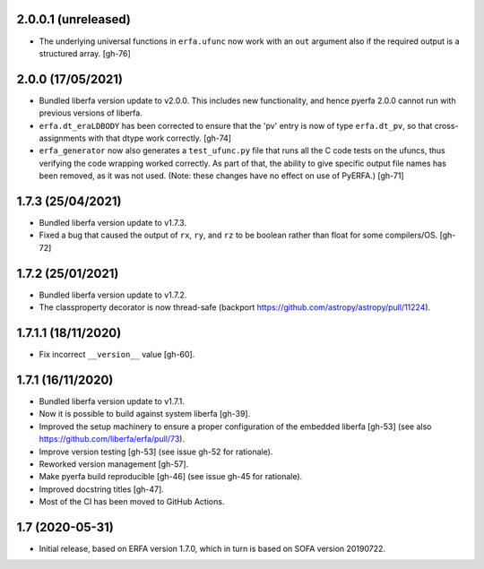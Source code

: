 2.0.0.1 (unreleased)
====================

- The underlying universal functions in ``erfa.ufunc`` now work with an ``out``
  argument also if the required output is a structured array. [gh-76]

2.0.0 (17/05/2021)
==================

- Bundled liberfa version update to v2.0.0. This includes new functionality,
  and hence pyerfa 2.0.0 cannot run with previous versions of liberfa.
- ``erfa.dt_eraLDBODY`` has been corrected to ensure that the 'pv' entry is
  now of type ``erfa.dt_pv``, so that cross-assignments with that dtype work
  correctly. [gh-74]
- ``erfa_generator`` now also generates a ``test_ufunc.py`` file that
  runs all the C code tests on the ufuncs, thus verifying the code
  wrapping worked correctly. As part of that, the ability to give
  specific output file names has been removed, as it was not used.
  (Note: these changes have no effect on use of PyERFA.) [gh-71]

1.7.3 (25/04/2021)
==================

- Bundled liberfa version update to v1.7.3.
- Fixed a bug that caused the output of ``rx``, ``ry``, and ``rz`` to be
  boolean rather than float for some compilers/OS. [gh-72]

1.7.2 (25/01/2021)
==================

- Bundled liberfa version update to v1.7.2.
- The classproperty decorator is now thread-safe
  (backport https://github.com/astropy/astropy/pull/11224).


1.7.1.1 (18/11/2020)
====================

- Fix incorrect ``__version__`` value [gh-60].


1.7.1 (16/11/2020)
==================

- Bundled liberfa version update to v1.7.1.
- Now it is possible to build against system liberfa [gh-39].
- Improved the setup machinery to ensure a proper configuration of the
  embedded liberfa [gh-53] (see also https://github.com/liberfa/erfa/pull/73).
- Improve version testing [gh-53] (see issue gh-52 for rationale).
- Reworked version management [gh-57].
- Make pyerfa build reproducible [gh-46] (see issue gh-45 for rationale).
- Improved docstring titles [gh-47].
- Most of the CI has been moved to GitHub Actions.


1.7 (2020-05-31)
================

- Initial release, based on ERFA version 1.7.0, which in turn is based
  on SOFA version 20190722.
